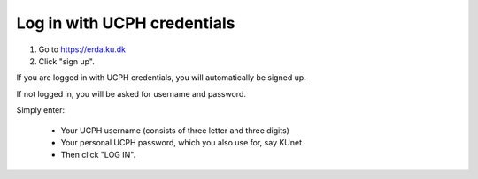 
Log in with UCPH credentials
================================

#. Go to https://erda.ku.dk
#. Click "sign up".

If you are logged in with UCPH credentials, you will automatically be signed up.

If not logged in, you will be asked for username and password.

.. lightbox:: ucph_login/ucph-login_abc123.png
    :alt: UCPH login prompting for username and password - prefilled with abc123
    :class: with-border
    :percentage: 40 50 50
    :caption: Only used for UCPH students and staff. If you are logged in with UCPH credentials, you will automatically be signed up.

Simply enter:

  * Your UCPH username (consists of three letter and three digits)
  * Your personal UCPH password, which you also use for, say KUnet
  * Then click "LOG IN".

